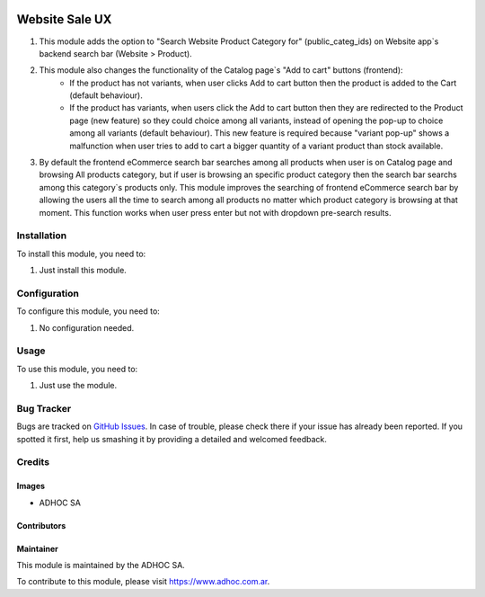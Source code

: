 .. |company| replace:: ADHOC SA

.. |company_logo| image:: https://raw.githubusercontent.com/ingadhoc/maintainer-tools/master/resources/adhoc-logo.png
   :alt: ADHOC SA
   :target: https://www.adhoc.com.ar

.. |icon| image:: https://raw.githubusercontent.com/ingadhoc/maintainer-tools/master/resources/adhoc-icon.png

.. image:: https://img.shields.io/badge/license-AGPL--3-blue.png
   :target: https://www.gnu.org/licenses/agpl
   :alt: License: AGPL-3

===============
Website Sale UX
===============

#. This module adds the option to "Search Website Product Category for" (public_categ_ids) on Website app`s backend search bar (Website > Product).
#. This module also changes the functionality of the Catalog page`s "Add to cart" buttons (frontend):
    * If the product has not variants, when user clicks Add to cart button then the product is added to the Cart (default behaviour).
    * If the product has variants, when users click the Add to cart button then they are redirected to the Product page (new feature) so they could choice among all variants, instead of opening the pop-up to choice among all variants (default behaviour). This new feature is required because "variant pop-up" shows a malfunction when user tries to add to cart a bigger quantity of a variant product than stock available.
#. By default the frontend eCommerce search bar searches among all products when user is on Catalog page and browsing All products category, but if user is browsing an specific product category then the search bar searchs among this category`s products only. This module improves the searching of frontend eCommerce search bar by allowing the users all the time to search among all products no matter which product category is browsing at that moment. This function works when user press enter but not with dropdown pre-search results.

Installation
============

To install this module, you need to:

#. Just install this module.

Configuration
=============

To configure this module, you need to:

#. No configuration needed.

Usage
=====

To use this module, you need to:

#. Just use the module.

.. image:: https://odoo-community.org/website/image/ir.attachment/5784_f2813bd/datas
   :alt: Try me on Runbot
   :target: http://runbot.adhoc.com.ar/

Bug Tracker
===========

Bugs are tracked on `GitHub Issues
<https://github.com/ingadhoc/website/issues>`_. In case of trouble, please
check there if your issue has already been reported. If you spotted it first,
help us smashing it by providing a detailed and welcomed feedback.

Credits
=======

Images
------

* |company| |icon|

Contributors
------------

Maintainer
----------

|company_logo|

This module is maintained by the |company|.

To contribute to this module, please visit https://www.adhoc.com.ar.
